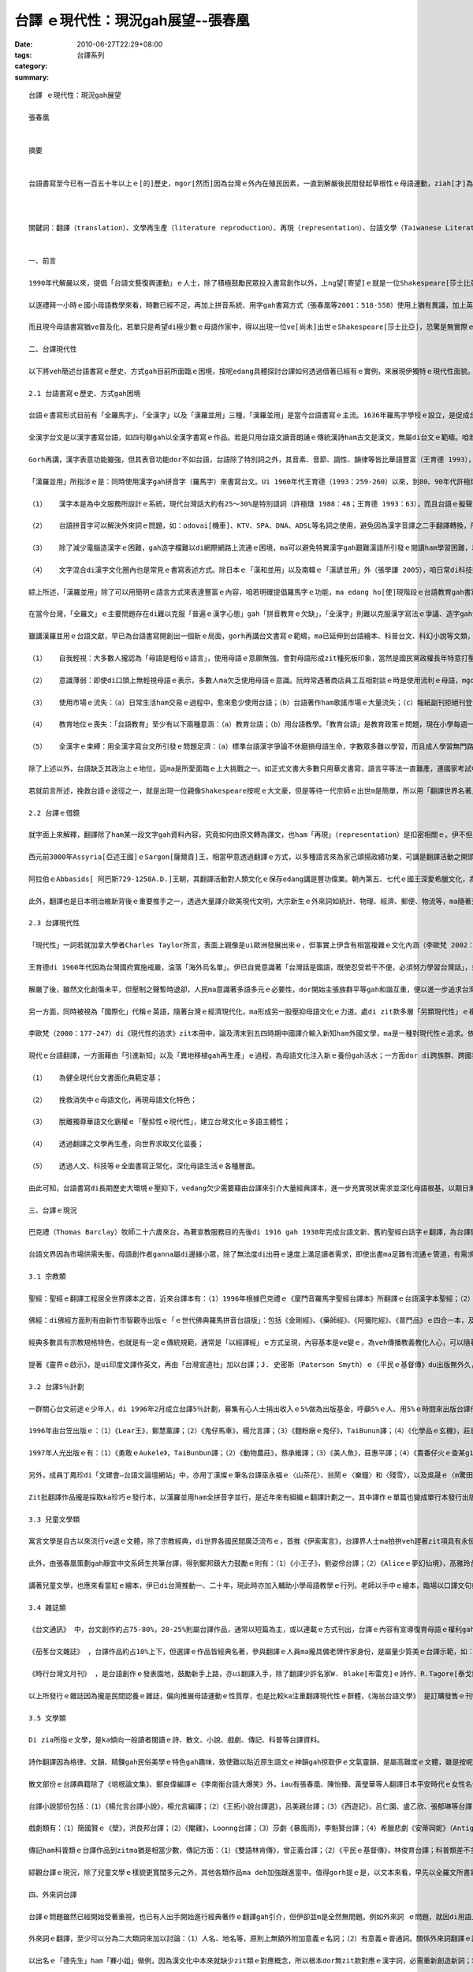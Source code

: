 台譯 ｅ現代性：現況gah展望--張春凰
################################################

:date: 2010-06-27T22:29+08:00
:tags: 
:category: 台譯系列
:summary: 


:: 

  台譯 ｅ現代性：現況gah展望

  張春凰


  摘要


  台語書寫至今已有一百五十年以上ｅ[的]歷史，mgor[然而]因為台灣ｅ外內在殖民因素，一直到解嚴後民間發起草根性ｅ母語運動，ziah[才]為台語文學開創全新ｅ發展契機。但di[在]台語書面化日漸成熟ｅ現主時，若ganna[僅只]偏向追求、期待台語Shakespeare[莎士比亞]來出世，再來談論台語書寫ｅ質gah[與]量之層面，這是無夠實際ｅ幻想。現在，台語文上需要ｅ是大量經典ｅ注入，來充實伊內容ｅ豐富gah多樣性，所以除了創作以外，翻譯必然是一條充實ｅ管道。本文ui[從]論述「台語書寫ｅ歷史ham[和]方式」及「台語所面臨ｅ困境」出發，舉例探討並省思台譯如何借著過去人類翻譯ｅ活動來充實，以展現伊獨特具有ｅ現代性面貌。本文透過對台語翻譯文獻ｅ現況重新做整理，並深入探討外來詞台譯ｅ問題，作者在此提出「隨文簡註」ｅ方式，來展望「台譯現代性」ｅ未來。



  關鍵詞：翻譯（translation）、文學再生產（literature reproduction）、再現（representation）、台語文學（Taiwanese Literature）、現代性（modernity）、外來詞（foreign words）


  一、前言

  1990年代解嚴以來，提倡「台語文藝復興運動」ｅ人士，除了積極鼓勵民眾投入書寫創作以外，上ng望[寄望]ｅ就是一位Shakespeare[莎士比亞]ｅ誕生。台語文學界ｅ前輩以「民族國家gah民族語言相依相存」做宣導重點，一方面全力投入母語寫作ｅ行列，一方面dor舉「歐洲文藝復興」ho人民edang脫離「中古烏暗時期」進入到現代文明做例，來鼓吹母語文藝復興，營造出台語文學初步已踏入眾聲喧嘩、多音交響ｅ時代。也就是根據先輩ｅ努力，張春凰等人合著ｅ《台語文學概論》作為近代台語文學史ｅ整理介紹做一個開頭。Mgor di檯面上ｅ台語文學作品中，除了本土原味ｅ創作、蒐集ham彙編、改寫ｅ民間故事或台語詩集ｅ數量勉強算是充足外，台語散文、小說、戲劇gah兒童文學等文類，di台灣出版品中所佔ｅ比率實在真少，更免講科普台文zit方面ｅ資料 。

  以逐禮拜一小時ｅ國小母語教學來看，時數已經不足，再加上拼音系統、用字gah書寫方式（張春凰等2001：518-558）使用上猶有異議，加上英語教育ｅ雙線進行所造成ｅ認知差異，這種現況多少阻止了母語推展ｅ能量，甚至為veh「gah國際接軌」，suah[因而]有阻礙母語推廣運作ｅ可能，急需復育ｅ母語文化顯明di其中遭受真大ｅ傷害，必須加倍拍拚，才edang勉強保有一線初現ｅ光絲。對長期參與母語事務ｅ人來講，若靜待母語政策落實後才開始寫作，就必須遭受母語文化早慢會面臨衰亡ｅ危機gah隱憂。雖然少數注重母語創作ｅ基金會（如榮後文教基金會、火金姑台語基金會、吳濁流文學獎、文建會等）設有母語文學創作ｅ獎勵，某一寡縣市文化中心di舉辦文學獎ｅ時陣，亦ve[不]排斥母語文學ｅ參選，但是各種經典名著gah現代論述ｅ母語翻譯，除了文建會提供ｅ少數補助小可陪點淡薄仔以外，官方卻真少ga[將]「發展母語翻譯」納入去政策規劃當中，使得台譯作品差不多完全無機會edang[可以]得著獎助出版ｅ範疇。

  而且現今母語書寫猶ve普及化，若單只是希望di極少數ｅ母語作家中，得以出現一位ve[尚未]出世ｅShakespeare[莎士比亞]，恐驚是無實際ｅ期待。就準講已有zit[這一]款大師存在，di當今多元文化、網際網路ham跨國資源交流ｅ趨勢下，母語ｅ主體性除了在文學ｅ領域中勉強占有一席，科技方面ｅ母語文獻接近是無ｅ程度。按呢ｅ母語失衡狀況，使真濟文學／科學少年無法度滿足yin[他們]ｅ閱讀胃口，因為veh[要]達到方便吸收資訊ｅ閱讀材料是嚴重不足ｅ。在無法充分滿足讀者求知需求ｅ情境下，母語是真容易消失、甚至死亡。假使國小母語教育能得具體落實，尚且具大成效，又如何edang永久續續推展到中學、大學、社會，使得多語臺灣可以正常運作？在ziah-nih-a[這麼的]式微ｅ現象氛圍裡，翻譯工程是搶救gah充實母語ｅ積極辦法之一。

  二、台譯現代性

  以下將veh簡述台語書寫ｅ歷史、方式gah目前所面臨ｅ困境，按呢edang具體探討台譯如何透過借著已經有ｅ實例，來展現伊獨特ｅ現代性面貌。

  2.1 台語書寫ｅ歷史、方式gah困境

  台語ｅ書寫形式目前有「全羅馬字」、「全漢字」以及「漢羅並用」三種，「漢羅並用」是當今台語書寫ｅ主流。1636年羅馬字學校ｅ設立，是促成台語文在台灣可以書面化ｅ關鍵要素，十七世紀荷蘭傳教士gah十九世紀西方傳教士所設計ｅ「新港文」ham「白話字」，可講是現代台語拼音gah全羅馬字書寫系統ｅ起源（蔣為文 2005：26）。上出名ｅ全羅馬字經典是「教會白話字聖經」，近年gorh有特別設計ｅ台語全拼音書寫系統，如林繼雄（1990）ｅ「現代文書法」等。全羅文亦可稱為全拼音文，原則上任何一套羅馬字拼音系統，攏可用來書寫全羅文。

  全漢字台文是以漢字書寫台語，如四句聯gah以全漢字書寫ｅ作品。若是只用台語文讀音朗誦ｅ傳統漢詩ham古文是漢文，無屬di台文ｅ範疇。咱若是限定只用全漢字書寫，必然會面臨以下ｅ問題：（1）「用漢字標寫台灣話，必須運用訓讀、音讀、假借字、俗字等各種手段。作者之間並無固定約定，而是想到什麼就寫什麼，各行其是」（王育德 1993：46）；（2）「北京話和台灣話之間的差異，有些地方超過英語和德語之間的差異」（ibid：76）；（3）勉強訓音漢語，造成「台文是粗俗語文」ｅ刻板印象，如cittor〔遊玩〕寫做「七桃」、hoding〔門坎〕寫做「戶奠」等一寡豬舌搭馬鼻[張冠李戴]ｅ誤用（張春凰等2001：518-58）；（4）「人腦的口語因為需要來創造新用法，結果漢字卻落伍及語言脫節。台語口語的文白異音已經發展做無仝的語詞，字卻只代表古早話」（鄭良偉等 2003：28）。

  Gorh再講，漢字表意功能雖強，但其表音功能dor不如台語，台語除了特別詞之外，其音素、音節、調性、韻律等皆比華語豐富（王育德 1993），其語法、句型也有差異（鄭良偉編 1989、1997）。雖然「全漢字」ｅ書寫方式會引發真濟問題，但台灣是漢化極深ｅ社會，「全漢字台文上主要ｅ優點是免去挑戰台語人ｅ漢字情結，自動通過第一個關卡」（江永進 1995：46），「若要完全廢除漢字的使用，恐怕不是一件容易的事」（張學謙 2005）。比較之下，「漢羅並用」mdann[不只]可以保留其口語ｅ韻律gah音樂性，ma可以彌補全漢字台文ｅ缺點gah不足之處。

  「漢羅並用」所指涉ｅ是：同時使用漢字gah拼音字（羅馬字）來書寫台文。Ui 1960年代王育德（1993：259-260）以來，到80、90年代許極燉、鄭良偉、江永進、張學謙（1998）gah蔣為文（2005）等人，攏一再闡述「漢羅並用」ｅ優點。理由如下四點所示：

  （1）	漢字本是為中文服務所設計ｅ系統，現代台灣話大約有25～30%是特別語詞（許極燉 1988：48；王育德 1993：63），而且台語ｅ擬聲語ham形容詞攏相當發達，其構詞法ma足特殊（鄭良偉編 1989、1997），若直接採用加注意義ｅ漢羅文，如sainai[撒嬌]、hiaubai[得意、誇耀]、烏sor-sor[非常黑]等，除了輔助閱讀，ma可以di書寫中保持各族語ham外來語ｅ特色，來促進各語言族群ｅ溝通，並進一步改善母語環境，促生多元台灣ｅ生成。

  （2）	台語拼音字可以解決外來詞ｅ問題，如：odovai[機車]、KTV、SPA、DNA、ADSL等名詞之使用，避免因為漢字音譯之二手翻譯轉換，所造成ｅ變異gah剝離現象。

  （3）	除了減少電腦造漢字ｅ困難，gah造字檔難以di網際網路上流通ｅ困境，ma可以避免特異漢字gah艱難漢語所引發ｅ閱讀ham學習困難，以及如何制定標準漢字ｅ種種爭議（張春凰等2001：518-558）。

  （4）	文字混合di漢字文化圈內也是常見ｅ書寫表述方式。除日本ｅ「漢和並用」以及南韓ｅ「漢諺並用」外（張學謙 2005），咱日常di科技類書籍中，隨時edang看著真濟英漢混合ｅ文本。再如少年ｅ一代在MSN或BBS討論中所使用ｅ新型書寫方式，此類符碼ham言談轉換（codeswitch）ｅ情形，在台灣gah香港皆已經非常普遍（Chan 2005）。

  綜上所述，「漢羅並用」除了可以用簡明ｅ語言方式來表達豐富ｅ內容，咱若明確提倡羅馬字ｅ功能，ma edang ho[使]現階段ｅ台語教育gah書寫有具體ｅ標準可依循。雖是「漢羅並用」ｅ歷史並m是[不是]足長久，但伊所累積ｅ文獻數量卻vedang[不可]忽略。除了當今台文界ｅ多產作家如陳雷、陳明仁gah張春凰等人，其他真濟台文雜誌如《台文通訊》ham《時行台灣文月刊》等，攏是採取「漢羅並用」ｅ方式來寫作，ma有真濟小學所使用ｅ《台語讀本》gah教科書 攏採用zit款方式，伊ｅ影響力真深闊。

  在當今台灣，「全羅文」ｅ主要問題存在di難以克服「普遍ｅ漢字心態」gah「拼音教育ｅ欠缺」，「全漢字」則難以克服漢字寫法ｅ爭議、造字gah流通ｅ技術、以及教育等困難。相對來講，由「表意視覺ｅ漢字」gah「表音口語ｅ羅馬字」所組合ｅ漢羅台文，在全球化ｅ現代情境中，除了可以避開「全羅文」ham「全漢字」兩個極端所引發ｅ困境，也可以具體展現出台語書寫ｅ另類現代性，莫怪di真短ｅ時間內，可以成做現在台語文書寫ｅ主流。

  雖講漢羅並用ｅ台語文獻，早已為台語書寫開創出一個新ｅ局面，gorh再講台文書寫ｅ範疇，ma已延伸到台語繪本、科普台文、科幻小說等文類，若就鄭良偉ｅ說法gah張春凰等ｅ搜集來論，當今「台語文字化ｅ進程」edang講是已進入「普及化」ｅ第四階段（鄭良偉 1990、張春凰2001） ，未來ｅ榮景明顯可期待，但台語目前ｅ現況並不如想像中ｅ樂觀。除了需要面對強勢ｅ華語使用潮流之外，台語使用率ｅ大幅降低gah以下因素，ma使得 台語所必須面對ｅ局勢更加衰弱，如：

  （1）	自我輕視：大多數人攏認為「母語是粗俗ｅ語言」，使用母語ｅ意願無強。會對母語形成zit種死板印象，當然是國民黨政權長年特意打壓ｅ結果，仝款ｅ現象ma出現di客語當中。

  （2）	意識薄弱：即使di口頭上無輕視母語ｅ表示，多數人ma欠乏使用母語ｅ意識。阮時常遇著商店員工互相對談ｅ時是使用流利ｅ母語，mgor一轉向gah顧客交談ｅ時卻是使用華語，即使顧客明確表示請yin改用母語，ma真難改換zit款場面。另外一面，是真濟人攏掠準「語言ganna[僅僅]是溝通ｅ工具」niania[而已]，卻ve記得台灣母語曾經歷過「講方言罰款」ham「方言節目逐年減少」ｅ劫數。

  （3）	使用市場ｅ流失：（a）日常生活ham交易ｅ過程中，愈來愈少使用台語；（b）台語著作ham歌謠市場ｅ大量流失；（c）報紙副刊拒絕刊登台語文章；（d）台語電視節目比率低；（e）一度興盛ｅ台語商業電影消失；（f）歌仔戲ham布袋戲淪為小眾媒體；（g）台語電台多數是賣藥節目。使得二次大戰後，原本台灣多數地方無聽過「國語」，gorh可以用「在地語」或「台語」彼此溝通ｅ情境逐漸消失，變作ho日壯強勢ｅ華語所取代。

  （4）	教育地位ｅ喪失：「台語教育」至少有以下兩種意涵：（a）教育台語；（b）用台語教學。「教育台語」是教育政策ｅ問題，現在小學每週一節母語課只是摻一個小角色niania，距離edang具體挽救母語命運ｅ目標實際是真遙遠。「用台語教學」則是語言實力ｅ問題，雖然zitma已有課程全程使用台語教學（如劉幸義ｅ法律課程，楊維哲ｅ選修微積分），但數量上ham「以華語教學ｅ課程」猶gorh是相差siun遠[甚遠]，比如：「veh如何使用母語來教授數學？」，相信多數老師m知veh安怎正面回答。

  （5）	全漢字ｅ束縛：用全漢字寫台文所引發ｅ問題足濟：（a）標準台語漢字爭論不休磨損母語生命，字數眾多難以學習，而且成人學習無門路難以普及；（b）需要電腦造字造成電腦內碼衝突、輸入困難、電子資料交換無容易等。阮du過[遇過]真濟人，只要看著「漢羅台文」，dor直接想同是廢漢字ｅ主張，對yin來講，「非全漢字＝廢漢字」，dor可以說明zit種以「漢字中心」ｅ心態。一般人m知影全漢字對台語書寫所造成ｅ傷害便罷，連台語專家ma醉心全漢字，時常以「he[那]是電腦技術問題，ho技術ｅ人去解決」做藉口。當然，台文書寫若veh避免使用漢字，是需要付出相當程度ｅ代價，但若無思考dor凊采使用全漢字，所造成ｅ後果卻是無法度想像。

  除了上述以外，台語缺乏其政治上ｅ地位，這ma是所愛面臨ｅ上大挑戰之一。如正式文書大多數只用華文書寫，語言平等法一直難產，連國家考試中一個單純ｅ台語考題ma可以引發大風波，語言di台灣顯然已經不只是文化gah族群存續ｅ問題，伊已經變成政治操作ｅ手段，以上種種，在在ho台語書寫di發展ｅ過程中步調艱難。

  若就前言所述，挽救台語ｅ途徑之一，就是出現一位親像Shakespeare按呢ｅ大文豪，但是等待一代宗師ｅ出世m是簡單，所以用「翻譯世界名著」ｅ方式來補充創作量ｅ不足，應該是合理ｅ策略。以下將追溯中國、阿拉伯gah日本翻譯活動ｅ簡史，以及翻譯活動所引發出ｅ具體效應，來具體探究台譯如何借鏡別國經驗，以建構正港專屬家己ｅ主體觀gah現代性。

  2.2 台譯ｅ借鏡

  就字面上來解釋，翻譯除了ham某一段文字gah資料內容，究竟如何由原文轉為譯文，也ham「再現」（representation）是扣密相關ｅ。伊不但是人類活動史中必然ｅ進展，若由翻譯史ｅ角度來看，更加可以檢視著翻譯活動如何di文化交流中，為原生文化帶來一港新ｅ源頭活水。

  西元前3000年Assyria[亞述王國]ｅSargon[薩爾貢]王，相當甲意透過翻譯ｅ方式，以多種語言來為家己頌揚政績功業，可講是翻譯活動之開頭。約一千年後，巴比倫ｅHammurabi[漢默拉比]王所管轄之下ｅ官方告示ham法令，ma亦譯做多種語言以方便示達眾方。翻譯除了ho使用無仝語言ｅ人群得以互相溝通理解以外，伊更可以引介重要ｅ思想並增添新ｅ辭彙。如東漢至唐（A.D.148-664）ｅ幾百年間，中國因為大量佛經ｅ引譯，也同時引介了印度及其周邊國族ｅ異文化，此一文化匯流不只為漢語增加了35000個辭彙（黃文範 1989：130），也為漢語音韻系統開啟新ｅ面貌（竺家寧 1989：16）。Ui 17世紀明清交接期間ｅ「耶穌會」到19世紀「同文館」ｅ設立，除了《伊索寓言》等經典名著，中國ma透過譯介引進當時西方先進ｅ天文、曆法、數學、醫學ham採礦等科學。Di 1920年代ｅ白話文運動，更帶引多元多樣ｅ寫作文體、語法ham標點符號ｅ時興，不但使中國得以行出文言文ｅ封建封閉，更為中文注入新生命。

  阿拉伯ｅAbbasids[ 阿巴斯729-1258A.D.]王朝，其翻譯活動對人類文化ｅ保存edang講是豐功偉業。朝內第五、七代ｅ國王深愛希臘文化，為著提倡科學ham文藝，yin代先di首都Baghdad[巴格達]設立「智慧之館」禮聘賢達，成做hit當時全世界上大ｅ研究gah翻譯機構，後來又gorh創設翻譯學校將封塵已久ｅ希臘科學文獻譯成阿拉伯文，為hit當時基督教狂徒所迫害ｅ希臘文明保留一絲仔氣脈。其翻譯事業因為吸納古文明所發酵出來ｅ近代世界文明，不至是為日後西元十二世紀ｅ大翻譯時代diam[植培]落種籽，gorh為十四到十六世紀間ｅ文藝復興運動舖路，因為發生di十二世紀ｅ大翻譯時代，正是藉由zit批阿拉伯文ｅ譯本，再翻轉譯回拉丁文，才得以醞釀二百冬後豐盛多元ｅ文藝復興。因由接觸古希臘文化suah開啟了自我內省gah外在認知ｅ人本gah理性ｅ回歸，再進一步掙脫獨尊宗教單一體制所宰制ｅ歐洲烏暗時代，此一翻譯運動又稱做「十二世紀ｅ文藝復興」，尊崇zit項翻譯事例現代文明ｅ源頭重鎮並非誇詞（呂理州 2004：98-107）。

  此外，翻譯也是日本明治維新背後ｅ重要推手之一，透過大量譯介歐美現代文明，大宗新生ｅ外來詞如統計、物理、經濟、郵便、物流等，ma隨著交流互動edang大量援引挪用，形成一股代表科學、理性、進步ｅ風尚gah象徵（胡功澤 1994：19-27；張培基 1993：3-7；李歐梵 2000）。也正是因為引介歐美思想ｅ啟蒙運動，才得以顛覆長達數百年ｅ鎖國政策，ho伊晉身做亞洲先進首席。Ui宏觀或微觀ｅ層面來看，翻譯事業不但edang透過譯介新知來改良文化基因，透過「ui無到有ｅ移植」以及「文學再生產機制」，di模倣、參照gah變異中彼此吸取ham互補，更可以di全球語境中藉由文化交譯gah共生共榮，激盪出無仝面貌ｅ現代性情境。

  2.3 台譯現代性

  「現代性」一詞若就加拿大學者Charles Taylor所言，表面上親像是ui歐洲發展出來ｅ，但事實上伊含有相當複雜ｅ文化內涵（李歐梵 2002：2-3）。廖炳惠di「另類現代情」zit本冊中，探討台灣di無仝階段ｅ殖民經驗，歸納出四種無仝ｅ現代性：「另類現代性」（alternative modernity）、「單一現代性」（singular modernity）、「多元現代性」（multiple modernity）gah「壓抑性ｅ現代性」（repressive modernity）（廖炳惠 2001：29-39）。詳細比對，台灣母語ｅ發展情形，ma存在著類同ｅ情境，如國民黨為veh強固政權，dor有計劃來實行單語政策，強制人民認同華語所形成ｅ「單一現代性」，以及二二八事件後長達半世紀ｅ白色恐怖，對台灣在地各族語形成排斥性ｅ「壓抑性ｅ現代性」。也dor是di按呢ｅ歷史情境下，有識之士才意識著母語是文化ｅ關鍵要素，轉向拍拚di保育母語並追求台語ｅ「主體性」，來對抗獨尊華語ｅ「單一現代性」。

  王育德di 1960年代因為台灣國府實施戒嚴，淪落「海外烏名單」。伊已自覺意識著「台灣話是國語，既使忍受若干不便，必須努力學習台灣話」，並且強調以台灣話做為國語來表達台灣人的情感及知識（王育德 1993：262）。同在海外流浪ｅ許極燉ma呼應王育德ｅ看法，認為應提升「台灣話」ｅ地位，因為「『台灣話』這個名稱ham『台灣人』是分不開ｅ」（許極燉 1988：149）。

  解嚴了後，雖然文化創傷未平，但壓制之聲暫時退卻，人民ma意識著多語多元ｅ必要性，dor開始主張族群平等gah和諧互重，便以進一步追求台灣ｅ「多元現代性」。如江永進di《228母語週宣言》中主張「在紀念228當中，咱現在ui學習母語ｅ自信開始，學習互相尊重，學習對台灣土地ｅ認同」 ；施正鋒gah張學謙ma共同著作《語言政策及制定「語言公平法」之研究》（施正鋒、張學謙 2003），呼籲當局各層面具體注重保障弱勢語言ｅ生機。

  另一方面，同時被視為「國際化」代稱ｅ英語，隨著台灣ｅ經濟現代化，ma形成另一股壓抑母語文化ｅ力道。處di zit款多層「另類現代性」ｅ複雜情景當中，力求生存發展ｅ母語文，應當發展出gah以往無仝ｅ書寫面貌gah路線（如台譯ham現代化），有效向世界文化求取新ｅ養份。如鄭良偉一再述說「擺脫語文永恒不變ｅ落伍觀念，追求文字口語化、大眾化、現代化為『台灣話文研究』ｅ要點」，伊一再提及台灣各種語言自然演變ｅ三個特色：「本土化」、「雙語共通化」ham「海洋化」（鄭良偉 1990：3, 7）。

  李歐梵（2000：177-247）di《現代性的追求》zit本冊中，論及清末到五四時期中國譯介輸入新知ham外國文學，ma是一種對現代性ｅ追求。依照此層面來講，台譯ma具有仝款ｅ基調 。只是基調雖然無仝，咱ma可以觀察出其中ｅ差異：（1）中譯目標在強國，台譯目標在求生存；（2）中譯注重單一性，台譯必須面臨多元性；（3）中譯面臨ｅ是文化ｅ邊緣化，台譯面臨ｅ是語言ｅ邊緣化。而通用拼音ｅ出現以及使用，則可以進一步佐證台譯ｅ多元性ham現代性。通用拼音是台灣三種漢語（台、客、華語）ｅ拼音系統，雖m是十分完美，mgor多語ｅ設計目標明確。此外，使用通用拼音來書寫各學科ｅ專業術語、外來詞或新興ｅ書寫形式也ma攏有夠完備 。相對之下，中國所使用ｅ漢語拼音，只不過是單一北京語ｅ拼音系統而已，其多元性顯然不足。

  現代ｅ台語翻譯，一方面藉由「引進新知」以及「異地移植gah再生產」ｅ過程，為母語文化注入新ｅ養份gah活水；一方面dor di跨族群、跨國界、跨語系、跨文化ｅ譯介活動中，透過吸取他國經驗以及借鏡他山之石，來建構母語文學ｅ世界觀，並豐富台語現代文學ｅ內涵。因此，「台譯現代性」ｅ脈絡，其主旨有多方面ｅ意義：

  （1）	為健全現代台文書面化典範定基；

  （2）	挽救消失中ｅ母語文化，再現母語文化特色；

  （3）	脫離獨尊華語文化霸權ｅ「壓抑性ｅ現代性」，建立台灣文化ｅ多語主體性；

  （4）	透過翻譯之文學再生產，向世界求取文化滋養；

  （5）	透過人文、科技等ｅ全面書寫正常化，深化母語生活ｅ各種層面。

  由此可知，台語書寫di長期歷史大環境ｅ壓抑下，vedang欠少需要藉由台譯來引介大量經典譯本，進一步充實現狀需求並深化母語根基，以期日漸衰微ｅ台語文學場域，edang有「起死/始回生」ｅ可能。以下將簡述台譯文獻ｅ現況，以便具體為台語書寫探討。

  三、台譯ｅ現況

  巴克禮（Thomas Barclay）牧師二十六歲來台，為著宣教服務目的先後di 1916 gah 1930年完成台語文新、舊約聖經白話字ｅ翻譯，為台譯開啟了新ｅ里程碑。此後，皇民化運動gah國府ｅ國語運動在近一世紀ｅ摧殘壓迫下，連台譯聖經也差一絲仔保ve diau[保不住]，其它作品更是無啥可能有倖存ｅ機會。一直到解嚴後，才透過個人或本土自主性草根組織ｅ薄弱力量，重拾翻譯ｅ事業。即使21世紀初台文界有《台語文學概論》ｅ初步整理，但透過翻譯ｅ著作量仝款相當少，ma無達到某一個階段ｅ水準，這是di新世紀起頭面對闡釋台譯ｅ過程中，應該重新審視反省ｅ重要課題。

  台語文界因為市場供需失衡，母語創作者ganna屬di邊緣小眾，除了無法度di出冊ｅ速度上滿足讀者需求，即使出書ma足難有流通ｅ管道，有需求ｅ讀者也往往m知veh 去什麼所在購買，這ma間接影響著台譯生存ｅ空間，台譯作品di惡劣ｅ情勢之下，自然ma是嚴重失衡，使讀者只edang放棄科技來就人文。下面將簡單介紹當前台譯ｅ出版狀況，除了台譯書目之外，亦有網路資料ｅ介紹，也同時兼及即將veh出版或進行veh出版ｅ預告資料（請見附錄台譯書目）。

  3.1 宗教類

  聖經：聖經ｅ翻譯工程居全世界譯本之首，近來台譯本有：（1）1996年根據巴克禮ｅ《廈門音羅馬字聖經台譯本》所翻譯ｅ台語漢字本聖經；（2）2001年白話字聖經（The Bible Amoy Romanized Bible）；（3）2003年「《台語紅皮聖經：新約》漢羅／全羅數位版」，則是根據1970年全羅版本ｅ《紅皮聖經》改譯。

  佛經：di佛經方面則有由新竹市智觀寺出版ｅ「ｅ世代佛典羅馬拼音台語版」：包括《金剛經》、《藥師經》、《阿彌陀經》、《普門品》ｅ四合一本，及《心經》、《大悲咒》、《地藏王菩薩本願經》，ham楊青矗ｅ《佛經台語注音課本》等。

  經典多數具有宗教規格特色，也就是有一定ｅ傳統規範，通常是「以經譯經」ｅ方式呈現，內容基本是ve變ｅ，為veh傳播教義教化人心，可以隨著時空流轉再不斷興傳，di文字書寫方式上一向以當地ｅ語言為基調，再加以機動性ｅ傳譯。如聖經不止因為台譯首創台語書寫ｅ方式，亦是台語文本由無生有ｅ開路先鋒，雖講當今台語書寫猶處di變革、形塑當中，其開山祖師ｅ精神導師地位是無可取代ｅ。再如「ｅ世代佛典羅馬拼音台語版」之音譯系列，不只是開創出由左到右橫排並加注羅馬拼音ｅ台語版本，gorh加附經文頌讀ｅCD，在地緣gah宗教傳播ｅ歷史上，對失落ｅ新世代台語誦經gah閱讀，有救援性ｅ典範功能。民間組織ma有台南育德基金會ｅ林繼雄ham林華英，yin所選譯ｅ台譯聖經章節，宣導搶救台語ｅ意旨也相當重厚 。

  提著《靈界ｅ啟示》，是ui印度文譯作英文，再由「台灣宣道社」加以台譯；J. 史密斯（Paterson Smyth）ｅ《平民ｅ基督傳》du出版無外久，由高德章、林俊育台譯；其它如張春凰取材自《百喻經》，並收di《台語世界童話360》第五集中ｅ30篇作品，以及陳采薇台譯編寫ｅ《觀世音菩薩ｅ故事》等。由zia可看出母語斷層ｅ裂縫不但得以新興再生，宗教經典外ｅ輔助讀物，亦以各種文類形式伴隨出世。

  3.2 台譯5％計劃

  一群關心台文前途ｅ少年人，di 1996年2月成立台譯5％計劃，募集有心人士捐出收入ｅ5%做為出版基金，呼籲5%ｅ人、用5%ｅ時間來出版台譯作品，期間出版ｅ台譯作品計有十外本：

  1996年由台笠出版ｅ：（1）《Lear王》，鄭慧薰譯；（2）《鬼仔馬車》，楊允言譯；（3）《麵粉廠ｅ鬼仔》，TaiBunun譯；（4）《化學品ｅ玄機》，莊惠平譯；（5）《天光前ｅ戀愛故事》，許惠悰譯；（6）《富戶人ｅ歷史》，蔡承維譯；（7）《Opera 內ｅ魔神仔》，Loonng譯。

  1997年人光出版ｅ有：（1）《勇敢ｅAukele》，TaiBunbun譯；（2）《動物農莊》，蔡承維譯；（3）《美人魚》，莊惠平譯；（4）《賣番仔火ｅ查某gin-a》，陳鄭弘堯譯、伍幼琴圖文；（5）《美麗佮田嬰；尪姨日記》，莊惠平譯、伍幼琴圖文；（6）《無花果》，丁鳳珍、許惠悰譯。

  另外，成員丁鳳珍di「文建會—台語文論壇網站」中，亦用丁漢燦ｅ筆名台譯巫永福ｅ〈山茶花〉、翁鬧ｅ〈樂鐘〉和〈殘雪〉，以及吳晟ｅ〈m驚田水冷酸酸〉等篇章。

  Zit批翻譯作品攏是採取ka珍巧ｅ發行本，以漢羅並用ham全拼音字並行，是近年來有組織ｅ翻譯計劃之一，其中譯作ｅ單篇也變成單行本發行出版，除了有一必一中[立篙見影]ｅ成果，對台譯也有宣示gah「舉頭旗」ｅ實質意義。

  3.3 兒童文學類

  寓言文學是自古以來流行ve退ｅ文體，除了宗教經典，di世界各國民間廣泛流布ｅ，首推《伊索寓言》，台譯界人士ma拍拚veh趕著zit項具有永恒性（foreverness）ham普遍性（universal）ｅ文學源頭。1967年何德修台譯，由台中聖馬諾出版社發行ｅ《動物ｅ故事》，可能是上早gorh是上具體ｅ《伊索寓言》（Aesop’s Fables）台譯本。後隨者有2002年由高雄市羅馬字協會出版ｅ《伊索寓言台語版》50篇，以及2003年台北縣鄉土語文輔導團由陳草老師出版ｅ《台語伊索》故事70篇、《童話伊索》繪本20篇，及張春凰ｅ《台語世界童話360》套書中第五、六集所編譯ｅ150個篇章。前兩者攏有擴增學童對故事插圖gah圖繪ｅ參與，而後者更由伊索寓言向外擴充到佛典寓言、非洲寓言、以及名家Leonardo da Vinci[達芬奇]、Roger，L’Estrange[羅傑]、La Fontaine，Jean de[拉封丹]、Lessing，Gotthold Ephraim[萊辛]、Krylov，Ivan Andreyevich[克雷洛夫]、Kiekegaard，Soren Aabye[齊克果]、Tolstoy，Leo[托爾斯泰]等二集成gah八大名家ｅ寓言。《台語世界童話360》套書中摘錄選譯ｅ範圍，除了精鍊ｅ短文寓言，ui台灣原住民到Eskimo[愛斯基摩]ｅ故事攏有包括，嘗試veh建構具有全球代表性ｅ台譯童話，這種深闊拓展ｅ面貌，正可看出人類翻譯活動ｅ活絡現象，伊是如何ui古老、集體ｅ口述到現代書寫，經由個別ｅ變異創作來激發存在di世間ｅ優美價值。《海翁台語文學》自2001年2月創刊，自8期後亦有「西洋囡仔古」ｅ無定期專欄，採譯ｅ對象大致是格林、安徒生等童話名家之作。

  此外，由張春凰策劃gah靜宜中文系師生共筆台譯，得到鄭邦鎮大力鼓勵ｅ則有：（1）《小王子》，劉姿伶台譯；（2）《Aliceｅ夢幻仙境》，高雅玲台譯；（3）《青鳥》，游政榮台譯；（4）《金銀島》，張瓊如等台譯；(5)《Tomｅ歷險記》，林家弘台譯；（6）《烏色ｅTulip》，蔡依庭台譯；（7）《綠野仙境》，洪宛姍台譯；（8）《頑童流浪記》，蔡依庭台譯；(9)《夜鶯gah玫瑰》，張春凰台譯；（10）《池中ｅ水妖》，張春凰台譯；(11)《巴黎釣手》，江永進台譯；及(12)《沙仙gah活地魔》系列尤美琪、陳采薇、盧玟伶gah楊錦堂台譯，zia-ｅ冊已由時行台語文會陸續出版。莊惠平台譯ｅ《小王子》是選擇以網站現身，除了林麗黛di《海翁台語文學》中選譯五篇安徒生童話ｅ《西洋囡仔古》專欄，zit批譯作攏是以全書gah套冊ｅ台譯出版面世，ui zia可見著為了因應母語教學輔助教材ｅ需求，童話譯作ｅ生產，已經有由短到長、由少到多、由薄到厚ｅ趨勢，尚且一寡兒童讀物如《火金姑繪本》系列，即使無台文書面資料，ma攏有附台語錄音ｅCD。

  講著兒童文學，也應來看當紅ｅ繪本，伊已di台灣推動一、二十年，現此時亦加入輔助小學母語教學ｅ行列。老師以手中ｅ繪本，臨場以口譯文句或台譯文本做為參考說書示範 ，不但刺激本土繪本創作 ，2004年由「台北縣鄉土語文輔導團」舉辦台語繪本比賽，2005年春季在新竹市東園國小舉行四、五、六年級以三人一組ｅ創作比賽，參賽ｅ母語作品亦高達200本 ，2005冬季di通宵國小舉辦苗栗縣ｅ母語繪本比賽。大體講來，透過對自身語言架構gah認知，台譯兒童文學正deh步向「文化翻譯ｅ現代性」，而且本土繪本創作亦deh持續時行ｅ效應中向國際發聲 。

  3.4 雜誌類

  《台文通訊》 中，台文創作約占75-80%，20-25%則屬台譯作品，通常以短篇為主，或以連載ｅ方式刊出，台譯ｅ內容有宣導復育母語ｅ權利gah台灣主體性ｅ啟蒙等為主。連載小說有李勤岸替鄭溪泮《出死線》全羅版原作改編為漢羅版本，散文類有陳雷將《馬偕日記》全羅版改做漢羅版，其他還有如〈告訴我為什麼〉（Tell me why?）之類ｅ百科知識，或「台灣話詞ｅ演變」ｅ論文gah一寡短詩ham短篇散雜文等，內容取向向多元豐富發展。

  《茄苳台文雜誌》 ，台譯作品約占10%上下，但選譯ｅ作品皆經典名著，參與翻譯ｅ人員ma攏具備老牌作家身份，是屬量少質美ｅ台譯示範，如：（1）洪良邦台譯簡國賢ｅ《壁》；（2）林央敏台譯T. S. Eliot[艾略特]ｅ〈拋荒地〉（The Waste Land）；（3）李魁賢台譯R. M. Rilke[里爾克]ｅ詩作等。

  《時行台灣文月刊》 ，是台語創作ｅ發表園地，鼓勵新手上路，亦ui翻譯入手，除了翻譯少許名家W. Blake[布雷克]ｅ詩作、R.Tagore[泰戈爾]ｅ散文詩gah K. Gibran[紀伯倫] ｅ傳世作品，比較ka大宗ｅ有糠獻忠、鄭有舜、王松亭等合譯ｅ《培根論文集》，以及盧玟伶等編譯ｅ兒童故事等。

  以上所發行ｅ雜誌因為攏是民間認養ｅ雜誌，偏向推展母語運動ｅ性質厚，也是比較ka注重翻譯現代性ｅ群體，《海翁台語文學》 是訂購發售ｅ刊物，大部份是母語創作，除了《西洋囡仔古》，台譯作品ma漸漸有增加ｅ趨勢。

  3.5 文學類

  Di zia所指ｅ文學，是ka傾向一般讀者閱讀ｅ詩、散文、小說、戲劇、傳記、科普等台譯資料。

  詩作翻譯因為格律、文韻、精鍊gah民俗美學ｅ特色gah趣味，致使難以貼近原生語文ｅ神韻gah掠取伊ｅ文氣靈韻，是屬高難度ｅ文體，雖是按呢，除了《茄苳台文雜誌》有一寡精美ｅ世界名詩，宋澤萊gah胡長松ｅ台譯詩共計104首 ，大部份取自諾貝爾文學獎得主ｅ詩作加以台譯，如Jaroslav Seifert[塞佛特]、Czeslaw Milosz[洛米茲]、Seamus Heaney[黑尼] gah Szymborska[辛波絲卡]等，宋澤萊ma vat[也曾]將家己ｅ《福爾摩莎頌》6首加以台譯。宋澤萊、胡長松兩人多年來若亦師亦友，亦同時是台、華文雙棲作家。

  散文部份ｅ台譯典籍除了《培根論文集》、鄭良偉編譯ｅ《李南衡台語大爆笑》外，iau有張春凰、陳怡臻、黃瑩華等人翻譯日本平安時代ｅ女性名作《枕草子》。

  台譯小說部份包括：（1）《楊允言台譯小說》，楊允言編譯；（2）《王拓小說台譯選》，呂美親台譯；（3）《西遊記》，呂仁園、盧乙欣、張郁琳等台譯；（4）《台語世界短篇小說選》(I)，張郁琳、林經桓、張春凰等台譯；（5）《地下第七層》（Level 7），張春凰、高誌鴻等台譯；（6）《簡愛》（Jane Eyre），盧乙欣台譯；（7）《聖誕歌聲》，張春凰台譯；(8)《Homles推理小說選集》(I)，林楷竣等台譯；(9)《Allan Poe恐怖小說選集》，楊民哲等台譯； (10)《日本現代小說選》，張春凰、王惠珍台譯；(11)《麗亞的故事》（Sprit Catches You and You Fall Down），湯麗明、劉建台譯；原為全羅馬字ｅ小說如（12）《可愛ｅ仇人》，鄭良偉編譯；（13）《出死線》，李勤岸編譯，攏採取為現階段ｅ讀者ka好接受ｅ漢羅並用文本呈現。

  戲劇類有：（1）簡國賢ｅ《壁》，洪良邦台譯；（2）《閹雞》，Loonng台譯；（3）莎劇《暴風雨》，李魁賢台譯；（4）希臘悲劇《安蒂岡妮》（Antigone），方耀乾台譯；（5）《女巫奏鳴曲—馬克白詩篇》，周定邦台譯；（6）貝克特ｅ《suah局／終局》，周定邦台譯；（7）阿里斯多芬尼斯ｅ喜劇《利西翠妲》（Lysistrata），周定邦台譯；（8）泰戈爾ｅ詩劇《虛幻ｅ遊戲》，周定邦台譯。另外，2001和2002年東華大學英美系師生用英、台語演出王爾德(Oscar Wilde)ｅ《理想丈夫》（An Ideal Husband）及佛德瑞克(Friedrich Durrenmatt)有歐洲現代主義代表作之稱ｅ《歸城舊愛》（The Visit），2003年台大戲劇系由傅裕惠導演，以台語演出林摶秋ｅ《高砂館》 。Di戲劇ham演出部份大約攏兼具文譯gah口譯，除了前四者有印本發行外 ，其他攏是劇團為了排戲所譯ｅ戲劇腳本，di市面上足少流通 。

  傳記ham科普類ｅ台譯作品到zitma猶是相當少數，傳記方面：（1）《雙語林肯傳》，曾正義台譯；（2）《平民ｅ基督傳》，林俊育台譯；科普類差不多是零散微少狀態，只有《地下第七層》（Level 7），張春凰、陳慧禪等台譯；gah《科學怪人》（Frankenstein），張春凰等台譯 ｅ科幻小說勉強浮現。這兩部份ｅ作品顯然siun過欠缺，真需要眾人有志合力加強 。

  綜觀台譯ｅ現況，除了兒童文學ｅ樣貌更寬闊多元之外，其他各類作品ma deh加強跟進當中。值得gorh提ｅ是，以文本來看，早先以全羅文所書寫ｅ作品，如今則以漢羅並用ｅ文字方式再重新加以改寫編注。古文變今文、文言變白話、外文變台文，或者是詩ham散文體互變，不管di文譯或口譯上，應有各別自由發揮ｅ天地。Di形塑台文ｅ書寫形式中，除詩篇文字簡短，其他需要大量文字長篇ｅ譯作，大部份以漢羅並用ｅ文字方式呈現，這是台文書寫跳脫漢文本位中心局限ｅ嘗試，也因漢羅並用ｅ調適，使得台語文出版品質得以提昇，得著廣泛ｅ注目，以適應母語文學生產運作ｅ台灣自主之另類現代性，這ma顯示出此種實踐ｅ可行性gah前衛性。多語台灣ｅ復興gah重建，若是無以漢羅並用ｅ方式運行，只ganna是一頭栽di古漢字堆內底尋找gah電腦造字，根本無法度跟合著外來語詞增生ｅ速度，也無法度貼合在地特殊用語，恐難gah現代同步，若按呢，veh重拾消失ｅ傳統優質ma是困難重重。

  四、外來詞台譯

  台譯ｅ問題雖然已經開始受著重視，也已有人出手開始進行經典著作ｅ翻譯gah引介，但伊卻並m是全然無問題。例如外來詞 ｅ問題，就因di用語上難以統一ｅ問題，成做台譯ｅ時ka難克服ｅ問題 。

  外來詞ｅ翻譯，至少可以分為二大類詞來加以討論：（1）人名、地名等，原則上無額外附加意義ｅ名詞；（2）有意義ｅ普通詞。關係外來詞翻譯ｅ討論眾多，但是對zit二類詞本質上所存在ｅ相當大ｅ差異，通常攏只是混合評論並無詳細分別，致使有「音譯詞ve勘得時間ｅ考驗」ｅ講法。其實第一類詞以音譯為主，基本上無需要譯出意義；第二類詞背後有其概念承載，讀者需要理解該詞ｅ意義才能理解文字篇章ｅ意涵，所以必須遵守「音譯先行，意譯隨後」ｅ方針，以意譯為佳（甚至是必要），此時音譯可以看做佳譯未出現之前ｅ暫時方案。

  以出名ｅ「德先生」ham「賽小姐」做例，因為漢文化中本來就缺少zit類ｅ對應概念，所以根本dor無zit款對應ｅ漢字詞，必需重新創造新詞；若創造新詞又多少需要社會文化背景來加以支撐，因此需要先有「德先生」ham「賽小姐」ｅ譯名輔助概念ｅ宣揚，然後「民主」ham「科學」ｅ譯名才得以隨後生成。

  詞ｅ翻譯，雖然首重ｅ是可以找出對應ｅ語詞，但是其實可以當做一種「逼近」ｅ對應。以義大利城市「Florence」為例，原名具備「花」ｅ意味（Nesti 2000：4），但是翻譯成「佛羅倫斯」了後，「花」ｅ意思卻消失去。徐志摩依照義大利原文「Firenze」翻譯為「翡冷翠」，為其賦加「寶石」ｅ意涵。一般使用「佛羅倫斯」或「翡冷翠」ｅ時，感覺di音譯上gorh算適當，ve特別感覺無將「花」ｅ原意譯出，會造成真大ｅ問題。本例採取ｅ翻譯手法是音譯，是針對地名翻譯所採取ｅ常用手法，注重「音ｅ近似」，但本例也具體說明veh將原文ｅ所有意味全盤翻譯，這可能性低也是無必要ｅ代誌。

  自譯者ham讀者ｅ角度看，咱所關心ｅ是「省力」ｅ原則。以新聞翻譯ｅ需求為例，如果發生突發性ｅ新聞事件，各通訊社ham報社為求時效，會將原文ｅ人名地名先加以翻譯先報導ka講，ve事先尋求其他同業ｅ共識；dor按呢，隨人各家各行其是，使譯名混淆造成讀者閱聽上ｅ不便，親像是無可避免ｅ事實。就意譯譯詞來講，咱加減猶edang忍受語詞ｅ無統一，是追求「好ｅ意譯」所必經ｅ過程，但音譯譯詞ｅ混亂，卻常常只會造成極大ｅ困擾。

  以下將以實用ｅ觀點出發，ui「外來詞台譯」ｅ各種相異傳統，來探討外來詞台譯ｅ問題，並提出「隨文簡註」ｅ方式，以作為具體ｅ解決方案。

  4.1 外來詞台譯ｅ第一種傳統：漢字音譯

  本小節所舉ｅ例主要以華語為主，無使用台語ｅ原因是：（1）兩者原理相同；（2）台語尚未有大量外來詞翻譯ｅ例證可做說明。

  針對第一類詞（人名ham地名），華語翻譯ｅ一般方式是直接音譯，採取發音近似ｅ漢字字串做為對應。Mgor咱若詳細考察，其實咱進真容易dor觀察著這運用了更加複雜ｅ原則：（1）「漢字音接近原則」；（2）「省力、區別原則」：單音節詞過頭少無容易區別，多音節詞使用代價大無省力，所以過頭短gah過頭長ｅ翻譯詞就ka無容易出現。一般常用二到四個漢字來對應。採取單音節詞ｅ翻譯，ma無符合現代華語多音節化ｅ趨勢（黃宣範 1976：130）；（3）「性別用字原則」；如果譯者知影所指對象是男或女，dor會選用帶有性別區分ｅ語詞，如Croft可依性別差異，分譯為「克羅夫特」ham「克羅芙特」。以下可以表一做例：


  表一

  原文	華語譯例	音近	性別	混亂	音節膨脹	長譯縮小

  Clinton	柯林頓	OK	男	少	2→3	無

  Levinsky*	李文斯基

  列文斯基

  柳斯基

  柳斯姬

  李文斯姬

  列文斯姬	OK	男?

  男?

  男?

  女

  女

  女	嚴重	3→4

  3→4

  3→3

  3→3

  3→4

  3→4	無

  無

  有

  有

  無

  無

  Croft	克羅夫特

  克蘿芙特	OK	男

  女	輕微	1→4	無

  無

  Bernoulli	伯努利

  白努力	OK

  中性

  (戲謔？）	有	3→3	無

  Quine*	奎因

  奎英	OK

  稍差（ng音尾）	中性

  女?	*	2→2	無

  Florence

  古：Florentia

  義原文Firenze	佛羅倫斯

  佛羅倫薩

  翡冷翠	OK	中性

  中性

  中性	有	2→4

  2→3

  ?→3	無

  York	約克	OK	無	少	1→2	無

  New York	紐約	OK	無	少	2→2	有

  * 奎因∕奎英因為較少用，所以容易混亂：一般讀者容易以為是二個不同的人。奎英的翻譯因為音尾是-ng，與原音可能稍遠。

  Levinsky本底是俄國猶太ｅ一個姓氏，是中性ｅ家族代表，但因為當年美國總統Clinton任內gah Monica Levinskyｅ誹聞，高居全球頭條新聞，名聲透四海，Levinsky隨後又gorh因為2004年Clintonｅ自傳出版再度出風頭，但中文ｅ譯詞仝款是以單一英文原文，配以多個中文譯名（不管是m是有加上性別意指ｅ色彩）。除了表一所舉以外，gorh再有勒文斯基、陸雯斯基、呂茵斯基、露玟斯基、魯文斯基、陸文斯基、陸文思基、李雯斯基、呂汶斯基、李汶斯基諸種使人di認知層次難以統合ｅ無仝譯名亂象。

  Florenceｅ譯名ma是按呢，漢語系對此英文地名ｅ譯法至少有「佛羅倫斯」（台灣華語）ham「佛羅倫薩」（廣東話）兩種。若由義文Firenze直接音譯，大多數ga譯做「翡冷翠」。Firenze原來是西元前一世紀羅馬人建立「Florentria」城ｅ古址，除了具有紀念Etruscan古城邦以及Arno River Valley[阿諾河谷]肥美滋養ｅ意涵之外，ma具有拉丁文花神（Flora）gah花之盛美ｅ意義。但「翡冷翠」就伊字面來看，卻使人連想著翡翠gah寶玉，按呢di義文中本有花之植物意涵ｅ詞彙，在經由華譯之後，卻顧zia失hia變成礦物ham寶玉 。自按呢，咱至少可以觀察著以下ｅ現象gah問題：

  （1）	漢字音有聲調差別，這使得漢字譯法必有多種，時常m知veh依照dor一個[無所適從]。

  （2）	dor一字個漢字音ka近似於原音，常常因人有所差異，甚至刻意標新立異，也造成譯詞ｅ歧異（Quine：奎因∕奎英，-n/-ng 之混亂）。

  （3）	音節膨脹，音節數膨脹ｅ現象——尤其是短名、音節膨脹比率。

  （4）	長名縮小現象；

  台譯外來詞如果採取漢字音譯ｅ方式，恐驚會繼承其中諸多混亂gah缺失，而且gorh有額外ｅ二手翻譯問題（見4.4節），好佳哉台譯外來詞另有二種傳統可以考慮：「拼音字音譯」gah「原文直接引用」，以下將在4.2與4.3節分別論述。

  4.2 外來詞台譯ｅ第二種傳統：拼音字音譯

  台語拼音字e-sai[可以]講是繼承日文ｅ外來詞處理方法，這已經變成生活ｅ一部份。比如常見ｅ有penzi/老虎鉗、lolaivah/螺絲起子 、sulibah/拖鞋、handoluh/方向盤、bakkuh/後退、modah/馬達、pang/麵包、vatdah/奶油、odovai/機車、calusimuh/鈣、tangsuh/衣櫥、zibuh/吉普車等等。

  雖講是繼承了日文外來詞ｅ處理方式，但台語外來詞其實已經經過「台語化」，ham日文是完全無仝款ｅ，主要反映在伊ｅ「重音讀法ｅ簡化」上，這可以歸納成二條規則：（1）odovai、tolaku等一般多音節詞，重音di倒尾算第二音節；（2）若詞ｅ最後音節是鼻音，重音kng di[擺在]上尾後一個音節（如ovasang）（江永進 2005：96）。

  以上舉例是將外來詞連寫，中間無使用「-」；另外有使用「-」ｅ做法，此種用法係明顯受「教會白話字」ｅ單音節拼音法影響。如Hu-lo-li-tah (Florida)、si-gah (cigar)、To-bo-lin/Dubolin (Dublin) ，《A-chhun》、〈chhiau-chhoe文學ｅ過程〉、〈Ia-so榮ｅ婚姻〉（陳明仁 1998）。

  日文式ｅ外來詞ham漢字音譯原理上是仝款ｅ，但實踐上日文式有如下ｅ好處：（1）書寫省力（片假名筆畫數ka少）；（2）譯音上ｅ用字混亂大大減少，因為日文音韻簡單，ka 會量其大約吸收，細微差別會帶略過去；（3）日文對多音節詞ｅ忍受度ka高，比較符合使用習慣。這類ｅ表達法除了在拼音上ka好書寫以外，台語拼音書寫本身也可藉此充分展現其主體性，只要學會一套拼音系統，就可以輕鬆達到省力ｅ目的。

  4.3 外來詞台譯ｅ第三種傳統：直接引用

  「直接引用」意指：di口語中ham書寫上直接使用英文原音原文。口語上直接引用原音，已經是當今台灣社會ｅ常態，如大學講堂上一般使用華語授課，夾原文音是常態（常用詞可能使用翻譯詞）；普通生活中ma真普遍，阮dor曾經di百貨公司ｅ便所中，聽著清潔女工講：「咱[我們]歸工[整天]dizia[在這裡] stand-by[等候]」。

  Di書面上ｅ直接引用，實例真濟，尤其是電腦冊上gai[最為]明顯，通篇夾用英文原文，比如出名ｅ電腦暢銷書譯者 - - 候捷，伊甚至di序文中解釋為什麼無翻譯術語直接採用原文（侯捷 2004：i-ii）。Di科普讀物甚至連冊名攏用羅馬字（如《DNA的語言》），就連討論翻譯理論ｅ冊，ma 仝款夾雜原文（胡功澤 1994）。此外，網路文章dor針對已有譯名ｅ名詞直接採用，猶缺譯名ｅ則直接引用原文，如：「共和黨策略顧問Rich Galen認為，希拉蕊冷靜地面對柯林頓與陸文思基的性醜聞案……」 ，這也造成英文原文gah華譯互為交雜ｅ現象。Di台語書寫或翻譯文章，ma經常使用「直接引用」ｅ方式，雖然多數是使用di專有名詞之上。如：「Barry Marshall是澳洲（Australia）一間病院ｅ一個少年內科醫生」（張春凰 2000：93）、「我去Europe nah涼……熟sai 1個Korean畫家」（陳明仁 1998：19）等。

  若「直接引用」原文到底有什麼好處呢：（1）補漢字音譯能力之不足；（2）減少翻譯外來詞ｅ混亂；（3）對譯者來講比較ka省力；（4）一致性高，方便搜尋資料；（5）快速爭取商場競爭時機；（6）個人基礎能力ｅ表徵（如果無夾原文，是m是ho人看成mvat[不會]原文？）。

  4.4 外來詞台譯ｅ二手翻譯

  Firenze是義大利ｅ出名城市，英語翻譯做Florence，華語翻譯成「佛羅倫斯」，應該算是二手翻譯；相對ｅ，「翡冷翠」ka接近原音。仝款是二手翻譯di台語ｅ進行ma是存在ｅ，只是伊是「二手翻譯ｅ二手翻譯」：也dor是ga華語已經有ｅ翻譯詞再加以台譯挪用。比如Clinton華譯為柯林頓，因為台語姓名讀法一般採用漢字ｅ文讀音，所以「柯林頓」發音成 「gua-lim-dun」，第一個音節就直接「走音」gorh失真了，因為漢字ｅ華語音ham台語音時常無相仝，所以外來詞台譯如果採用華譯漢字，按呢音譯ｅ原則di某種程度經常會被破壞。

  另外一方面，華語常用譯詞ｅ使用，大多數已經深入日常生活當中，若重新使用台語發音漢字ｅ音譯無一定ka好，如：雪思丕奧/Shakespeare 、阿拍列刺亞/Appalachians、帽止尼亞/Verginia、卡洛萊那/Carolina、天那詩/Tennassee、召止亞/Georgia（胡民祥 2004：190），尤其少年ｅ一輩看著漢字經常讀ve出來，顛倒拼音字對yin ka好學，何況台語又gorh有為數眾多ｅ文、白讀音分別，實際上足容易增生混淆。

  關係華語來源ｅ二手翻譯，最近好親像有另外一個趨勢，就是直接引用華語譯詞ｅ華語音。譬如，電視ham VCD中ｅ台語卡通，若遇著「彼得」ham「約翰」等常見姓名，配音使用是直接讀華語音 。這已經是二手直接引用，m是二手翻譯了。只是，如果veh直接引用，為什麼m是直接引用原文原音？卻採用華文音？這是費氣gorh無夠效率ｅ做法。就音譯ｅ角度來看，譯詞音應該接近原音，透過漢字文讀音系統ｅ台語讀音卻是常常偏離原音，這也是採取「外來詞台譯ｅ二手翻譯」方法ｅ時，所經常面臨著ｅ上大問題。

  4.5 輔助對策

  綜合上述，咱可以看出，外來詞台譯在書面上至少有四條途徑：（1）「華音譯詞」：台語文讀；（2）「台音譯詞」：台語漢字音重新翻譯，讀台語音；（3）「台語拼音字翻譯」；（4）「直接引用原文」：讀音無硬規限定。現在zit四種方式攏有人採用。阮認為zit四種外來語處理法，就實用ｅ層面來看攏各有缺點，多多少少要求讀者必須具備某種能力：如華音譯詞可能走音，讀者ma不一定會曉台語文讀音；台音譯詞一時無容易di瞬間理解（還原上也有問題）；無習慣台語拼音字，直接引用也m是人人攏慣習使用原文。不管外來詞ｅ台語書寫是採取dor一種形式，咱攏可以加上額外ｅ輔助手段：「隨文簡註」 。基本上，這是有固定形式而且是ka ve干擾閱讀ｅ簡單註解方式，如表二所示：

  表二

  華音譯詞	台音譯詞	台語拼音字	直接引用

  頂標簡註

  下標簡註	柯林頓[gua lim dun]	科鄰頓[柯林頓]	Korlintun[柯林頓]	Clinton[柯林頓]

  隨文簡註並m是全新ｅ設計，一般人行文ｅ時陣，加加減減ma攏會加上簡單ｅ註解，如柯林頓（gua lim dun）、科鄰頓（柯林頓，Clinton）等，di zia阮只是明確提倡固定形式ｅ處理方式，並特別使用ka小ｅ字體來標示，以無干擾閱讀為原則而已。

  類似ｅ做法di其他場合中ma具有實用價值。如，華語傳統上一向有「注音漢字」ｅ做法（將注音注di漢字邊仔或頂面上），兒童讀物也常加上注音；江永進明確主張「注意義」文ｅ印刷書寫（譬如，在台語拼音字ｅ頂標注上意義） ；日文中也常見將漢字用頂標或旁標ｅ方式注上日語讀音。

  自簡註ｅ技術層面看，「頂標簡註」ka困難，並m是所有軟體攏edang支援。表二中ｅ「頂標簡註」四例，攏是用微軟所出版ｅ軟體「Word」打出，不過總是麻煩。「下標簡註」在技術處理上dor ka簡單，如果軟體無法處理下標，也可以並列處理（如edang [可以]），除了可能造成一寡寡閱讀干擾外，並ve造成其它大問題，下標簡註明顯值得考慮。阮di《台語世界童話360》採用「下標簡註」法，一般讀者攏認為此種標示方式，有幫助著快速閱讀gah了解台文書寫。

  就簡註ｅ內容看，註記ｅ內容應該必須是上相關ｅ消息。以表二為例，柯林頓[gua lim dun]是強調台語讀音，Clinton[柯林頓]是提醒讀者華語ｅ一般譯詞。咱當然可以再加上其他註記，但過多ｅ註記內容可能使讀者在閱讀上易受干擾，對作者來講，不但處理有困難gorh費氣，效果ma無達到。簡註ｅ內容並無限制di注音或原文，也可以針對台語固有ｅ詞（包括寫成拼音字ｅ詞）做意義註解。譬如，pang[麵包]、satvun [肥皂]、仝款[同樣]等。如果仝一個詞出現數次，咱可以選擇在第一次出現ｅ時簡註，或若文章ka長ｅ時，每頁第一次出現時就加以簡註等方式。

  就簡註ｅ效果來看，隨文簡註可以補充四種外來詞處理法ｅ不足，而且上簡單省力。這對建構中ｅ台語台文來講，不但積極而且可行，也具有其實用性。

  4.6 有意義詞ｅ台譯

  針對有意義詞ｅ翻譯，華語一般是採用漢字意譯。Di台語，原則上直接使用華語翻譯詞應該就可以，di zia只簡單討論。

  台譯使用華語譯詞，讀音會有文、白差異，但因為意譯，讀音無仝並m是真大ｅ問題，唯一ｅ問題出在：並m是所有漢字詞ｅ台語讀音攏真容易讀。如杯葛、低鈉鹽、氧氣、去氧核糖核酸，zia-ｅ華語詞究竟veh如何用台語加以讀出，阮攏曾經深深困擾過。如何有效率gorh系統性來解決有意義詞ｅ台語化問題，值得進一步思考。

  另外一個問題是，好ｅ意譯並m是一開始就取會著，di zit款情行可能只好以音譯先來替代。音譯ｅ意思除了漢字音譯以外，gorh應該包括使用原文詞。前文提到電腦冊經常直接引用原文詞，不只是人名直接使用原文，連代表概念ｅ名詞也直接使用原文。阮認為音譯漢字容易歧異造成混亂，可能是為什麼譯者會跳過音譯直接使用原文詞ｅ主要原因。就日文ｅ情形來看，夾用羅馬字原文ｅ情況ma是真普遍，甚至日文原生詞也會使用zit種方式，譬如日本ｅ職業足球聯賽，日文叫J- League，就是直接使用英文；台灣近年流行e-learning、ｅ化、KTV、SPA等詞語ma是類似ｅ情形。夾用原文可以被視為音譯ｅ手段之一，無須對此種無用漢字翻譯ｅ方式作出過度ｅ反應。

  4.7 本節結論

  討論外來詞台譯，常常有人懷疑何必多此一舉，畢竟廣東人早已發展出一套可供台語借鏡ｅ一套書寫方式，台譯又何必自找麻煩。廣東因為地處沿海，對外ｅ接觸早過華語，yin對外來詞ｅ第一手翻譯隨處可見，譬如以「的士」之廣東音表「taxi」、「灰士」表「fuse」。如果以廣東音之翻譯譯音強加di華語之上，要求華語無須多此一舉，識者應該會覺得這簡直是豈有此理！文化ｅ生發有其主體性，「計程車」ham「保險絲」是否就比「的士」ham「灰士」ｅ譯法ka好，應該由以廣東語為母語ｅ人自行決定。

  另外一方面，日文音韻gah漢語差異大，但yinｅ意譯，卻大量移植到漢語文化中。文化接觸ｅ時，互相競爭是自然ｅ過程，若是譯名既省力又好用，自然會di使用ｅ過程中產生淘汰ｅ力量，因此處理外來語ｅ翻譯，應該用相當開闊包容ｅ心胸來看待。

  關係極重要ｅ外來詞台譯，咱di實踐中漸漸傾向用以下兩種方式來解決：（1）基本上無意義ｅ人名gah地名，採用直接引用，加上隨文簡註；（2）有意義ｅ詞，採用華語常用譯詞或是日文式外來語，但必要時也可以直接引用，加上隨文簡註。當然，好ｅ意譯永遠是譯者應當不斷追求ｅ至高目標。

  五、結論

  本文除了透過梳理台語書寫ｅ現狀ham困境，來探究台譯如何借著西方經驗，以增益文化主體性ｅ建構之外，ma企圖以「外來詞台譯」所面臨ｅ問題做例，為台語書寫ｅ困境，找出一條實用可行ｅ路徑。但除了豐富語言書寫ｅ內涵之外，台灣上大ｅ問題，仝款存在di族群語言是m是可以共存共榮之上。

  「目前，台灣的本土文化運動如火如荼，然而大都是以閩南語文為主，想藉此抗衡長期以來的華文霸權」，「但是不斷以本質主義、孤立主義的方式呈現似乎是將重點放在保存本身的語文與文化，而不是真正要與其他文化產生識域融通，學會尊重他人的文化……這種分隔的作法及其語文訓練的保守主義未必是最好的方式。也許在這些問題上，泰勒有關現代性及多元文化的見解會有些啟發作用」。（廖炳惠 2001：243）

  Di按呢ｅ基礎上，通用拼音ｅ出現gah使用，應該被視為追求多語ham多元台灣ｅ決心gah嘗試。希望將來ham台譯問題有關ｅ討論，m是只停留di「守舊ｅ保守主義」上，也m是閉關自守ｅ「孤立主義」，是veh向edang建構出一套「弱勢語言生存守則」ｅ良好示範，按呢才edang豐富母語文化場域ｅ多重想像，奠立母語文化ｅ主體性，以進一步織繪「多語台灣多元島嶼」ｅ和諧共榮願景。



  *

  感謝江永進教授gah我討論相關問題，ho我受益真濟，ma veh感謝尤美琪老師ho我寶貴ｅ建議gah鼓勵。



  引用書目


  Appadurai, Arjun. Modernity at Large: Cultural Dimensions of Globalization. Minneapolis: University of Minnesota Press, 1996.

  Benjamin, Walter. “The Task of the Translator” Selected Writings: Vol.1, 1913-1926. Ed. Marcus Bullock and Michael W. Jennings. Cambridge: Harvard University Press, 1996. 253-63.

  Chan, J. C., P.C. Ching & Tan Lee. “Development of a Cantonese-English Code-mixing Speech Corpus.” Interspeech 2005, Sept.04-8, Portugal: Lisbon. 1533-1536.

  Liu, Lydia H.“Introduction: The Problem of Language in Cross-Cultural Studies.” Translingual Practice: Literature, National Culture, and Translated Modernity-China, 1900-1937. Stanford: Stanford University Press, 1995. 1-42.

  McCrum, Robert, William Cran & Robert MacNeil. The Story of English. New York: Viking, 1986.

  Miller, J. Hillis. New Starts: Performative Topographies in Literature and Criticism. Taipei: The Institute of European and American Studies, Academia Sinica, 1993.

  Nesti, Riccardo. Florence. Foloence: Becocci, 2000.

  Said, Edward. The Edward Said Reader. New York: Vintage Books, 2000.

  Spivak, G. C. Outside in the Teaching Machine. New York & London: Routledge, 1993. 179-200, 313-315.

  Taylor, Charles. Sources of the Self: The Making of the Modern Identity. Cambridge: Harvard University Press, 1989.

  《中外文學：「多元系統研究」專輯》。《中外文學》351（2001）。台北：台大外文系。

  《中外文學：「翻譯、文學研究與文化翻譯」專輯》。《中外文學》341（2000）。台北：台大外文系。

  《中外文學：「翻譯研究」專輯》。《中外文學》355（2001）。台北：台大外文系。

  《中外文學：「翻譯研究與作品改編：第二十四屆比較文學會議論文專輯（III）」》。《中外文學》344（2001）。台北：台大外文系。

  大衛．克理斯托（David Crystal）著。《語言的死亡》（Language death）。宋偉航譯。臺北市：貓頭鷹出版社，2001。

  王育德。《台灣話講座》。台北：自立，1993。

  王德威。《被壓抑的現代性--晚清小說新論》。台北：麥田，2003。

  本雅明（Water Benjamin）著。《啟迪—本雅明文選；（Illuminations: Essays and Reflection）。漢娜．阿倫特（Hannah Arendt）編、張旭東譯。香港：牛津大學出版社，1998。

  江永進。〈選擇台文文字方式ｅ一寡原則〉。《臺灣研究室通訊》5-6期合刊（1995）。新竹市：清華大學台灣研究室。40-69。

  ______。《台語拼音課程》屏東：安可，2005。

  米樂（J. Hillis Miller）著。《跨越邊界：翻譯、文學、批評》。單德興編譯。台北：書林，1995。

  李歐梵。《中國現代文學與現代性十講》。上海：復旦，2002。

  李歐梵。《現代性的追求：李歐梵文化評論精選集》北京：生活.讀書.新知三聯書店，2000。

  李奭學。《經史子集：翻譯、文學與文化劄記》。台北：聯經，2005。

  呂理州。《明治維新：日本邁向現代化的歷程》。台北：遠流，1994。

  呂理州。《學校沒有教的西洋史》。台北：時報，2004。

  林央敏。《台語文學運動史論》。台北：前衛，1996。

  ______。〈綿爛包含認真佮負責――踏《夜空流星雨》的話頭〉。見張春凰等合著《台語文學概論》，頁1-7。台北：前衛，2001。

  林繼雄。《現代文書法》。台南：大夏，1990。

  林真美發行。〈小大〉（季刊）。台中：小大聯盟，1998年8月創刊。

  竺家寧。《古音之旅》。台北：國文天地，1989。

  侯捷。〈譯序by侯捷〉。見David Vandevoorde等著、侯捷等譯，《C++ Templates 全覽》，頁i-ii。台北：碁峰資訊，2004。

  胡功澤。《翻譯理論之演變與發展》。台北：書林，1994。

  胡民祥。〈歐洲藝復興重民族母語文運動的啟示〉。「第二屆北美洲台灣語文夏令營」。1996年8月1-4日。

  ______《茉里鄉記事》。台南：開朗，2004。

  施正鋒、張學謙合著。《語言政策及制定『語言公平法』之研究》台北：前衛，2003。

  張春凰。《雞啼》。台北：前衛，2000。

  ______〈行向本土化gah全球化ｅ台語世界童話：「編譯改寫」對經典ｅ再生產〉，《台灣歷史學會會訊》18（2004）：28-38。

  ______《夜空流星雨》。台北：開拓，2004。

  張春凰、江永進、沈冬青合著。《台語文學概論》。台北：前衛，2001。

  張春凰、江永進合著。《台語世界童話360》第五、六集。新店市：開拓，2005。

  ______《實務導向ｅ台語翻譯論》。forthcoming。

  張學謙。〈雙文字的語文計劃：走向21世紀的台語文〉。《教育部獎勵漢語方言研究著作得獎作品論文集》4:1-4:19。教育部國語推行委員會、清華大學語言學研究所，1998。

  ______〈白話字kap台語文ｅ現代化〉。《2004年台灣羅馬字國際研討會論文集》。「2004台灣羅馬字國際研討會」。台南：台南文學館，2004年10月9-10日。1-17。

  ______〈漢字文化圈的混合現象〉，漢語文化學第九屆社會與文化國際學術研究會，2005年5月25-6日，淡江大學中文系。

  張培基等編著。《英漢翻譯教程》。台北：書林，1993。

  許極燉。《台灣話流浪記》。台北：台灣語文研究基金會，1988。

  ______《台語文字化的方向》。台北：自立晚報，1992。

  ______《台灣話通論》。台北：南天，2000。

  ______《台語學講座》。新店市：開拓，2003。

  許寶強、袁偉編。《語言與翻譯的政治》（The Politics of Languages and Translation）。香港：牛津大學出版社，2000。

  陳明仁。《A-chhun》。台北：台笠，1998。

  麥格拉斯（Alister McGrath）著。《當上帝開始說英文》（In the beginning: The story of the King James Bible）。張曌菲譯。台北：新新聞文化，2002。

  單德興。〈理論之旅行／翻譯：以中文再現Edward W. Said  以Orientalism的四種中譯為例〉。《中外文學》341(2000): 39-72。

  ______〈翻譯．經典．文學〉。《通識人文十一講》。馮品佳編。台北：麥田，2004。79-112。

  黃文範。《翻譯新語》。台北：東大，1989。

  黃宣範。《翻譯與語意之間》。台北：聯經，1976。

  廖炳惠。〈泰勒論現代性與多元文化〉，《當代》100：10-29。"Charles Taylor on Modernity and Multiculturalism", Contemporary. 1994。

  ______《另類現代情》。台北：允晨，2001。

  ______〈台灣面對全球化與本土化之挑戰〉。「台灣文化的重建研討會」。台北：台灣大學法學院，2002年2月21日。

  ______《關鍵詞200：文學與批評的通用辭彙編》，台北：麥田，2003。

  鄭良偉等。《台灣漢文化之本土化》〈語文研究的類共性台灣實況化〉。台北：前衛，2003。

  鄭良偉編著。《國語常用虛詞及機台語對應詞釋例》。台北：文鶴，1989。

  鄭良偉。《演變重的台灣社會語文- -多語社會及雙語教育》。台北：自立，1990。

  鄭良偉編著。《台語的語音與詞法》。台北：遠流，1997。

  蔡淑媖。《從聽故事到閱讀》。永和市：富春文化，2001。

  ______〈蒲公英〉（季刊）。新莊市：新莊說故事媽媽種子團，1998.10月創刊。

  蔣為文。《語言、認同與去殖民》。台南：成大出版社，2005。

  蘇正玄。〈台文通訊ｅ歷史〉。《台文通訊》131 (2005)：4。


  台文網站


  《台文通訊》：http://taiwantbts.org

  《海翁台語文學雜誌》http://www.king-an.com.tw

  《臺灣ｅ文藝》：www.twne.idv.tw

  古雅台語人：http://neuro.no-ip.infotaiwanesefriedns.php

  www台語聖經：www.edutech.org.tw/LA/Liim-K-H.htm






`Original Post on Pixnet <http://daiqi007.pixnet.net/blog/post/31356986>`_